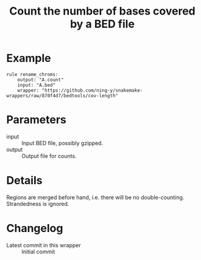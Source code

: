 #+TITLE: Count the number of bases covered by a BED file

* Example

#+begin_src
rule rename_chroms:
    output: "A.count"
    input: "A.bed"
    wrapper: "https://github.com/ning-y/snakemake-wrappers/raw/870f4d7/bedtools/cov-length"
#+end_src

* Parameters

- input ::
  Input BED file, possibly gzipped.
- output ::
  Output file for counts.

* Details

Regions are merged before hand, i.e. there will be no double-counting.
Strandedness is ignored.

* Changelog

- Latest commit in this wrapper :: Initial commit
